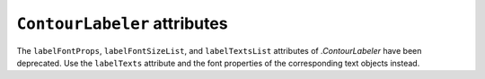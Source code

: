 ``ContourLabeler`` attributes
~~~~~~~~~~~~~~~~~~~~~~~~~~~~~
The ``labelFontProps``, ``labelFontSizeList``, and ``labelTextsList``
attributes of `.ContourLabeler` have been deprecated.  Use the ``labelTexts``
attribute and the font properties of the corresponding text objects instead.
